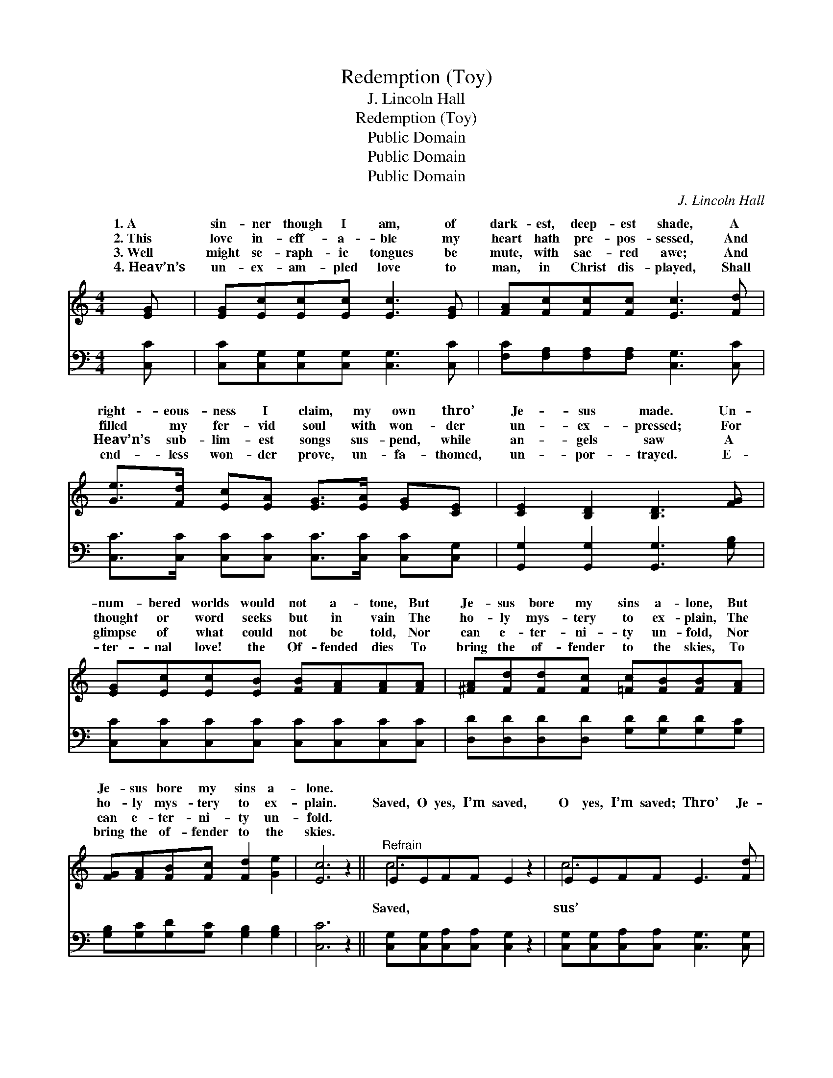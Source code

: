 X:1
T:Redemption (Toy)
T:J. Lincoln Hall
T:Redemption (Toy)
T:Public Domain
T:Public Domain
T:Public Domain
C:J. Lincoln Hall
Z:Public Domain
%%score ( 1 2 ) 3
L:1/8
M:4/4
K:C
V:1 treble 
V:2 treble 
V:3 bass 
V:1
 [EG] | [EG][Ec][Ec][Ec] [Ec]3 [EG] | [FA][Fc][Fc][Fc] [Ec]3 [Fd] | %3
w: 1.~A|sin- ner though I am, of|dark- est, deep- est shade, A|
w: 2.~This|love in- eff- a- ble my|heart hath pre- pos- sessed, And|
w: 3.~Well|might se- raph- ic tongues be|mute, with sac- red awe; And|
w: 4.~Heav’n’s|un- ex- am- pled love to|man, in Christ dis- played, Shall|
 [Ge]>[Fd] [Ec][EA] [EG]>[EA] [EG][CE] | [CE]2 [B,D]2 [B,D]3 [FG] | %5
w: right- eous- ness I claim, my own thro’|Je- sus made. Un-|
w: filled my fer- vid soul with won- der|un- ex- pressed; For|
w: Heav’n’s sub- lim- est songs sus- pend, while|an- gels saw A|
w: end- less won- der prove, un- fa- thomed,|un- por- trayed. E-|
 [EG][Ec][Ec][EB] [FB][FA][FA][FA] | [^FA][Fd][Fd][Fc] [=Fc][FB][FB][FA] | %7
w: num- bered worlds would not a- tone, But|Je- sus bore my sins a- lone, But|
w: thought or word seeks but in vain The|ho- ly mys- tery to ex- plain, The|
w: glimpse of what could not be told, Nor|can e- ter- ni- ty un- fold, Nor|
w: ter- nal love! the Of- fended dies To|bring the of- fender to the skies, To|
 [FG][FA][FB][Fc] [Fd]2 [Ge]2 | [Ec]6 z2 ||"^Refrain" EEFF E2 z2 | EEFF E3 [Fd] | %11
w: Je- sus bore my sins a-|lone.|||
w: ho- ly mys- tery to ex-|plain.|Saved, O yes, I’m saved,|O yes, I’m saved; Thro’ Je-|
w: can e- ter- ni- ty un-|fold.|||
w: bring the of- fender to the|skies.|||
 [Ge]>[Fd] [Ec][EA] [EG]>[EA] [EG][CE] | [CE]2 [B,D]2 [B,D]2 z2 | EEFF E2 z2 | EEFF E3 [Fd] | %15
w: ||||
w: blood and right- eous- ness, I now am|saved: Saved, O|yes, I’m saved, Saved, O|I’m saved; Thro’ Je- sus’ blood|
w: ||||
w: ||||
 [Ge]>[Fd] [Ec][EA] [EG]>[EA] [EG][Ec] | [Fc]2 [FB]2 [Ec]3 |] %17
w: ||
w: right- eous- ness, I now am saved. *||
w: ||
w: ||
V:2
 x | x8 | x8 | x8 | x8 | x8 | x8 | x8 | x8 || c6 x2 | c6 x2 | x8 | x8 | c6 x2 | c6 x2 | x8 | x7 |] %17
w: |||||||||||||||||
w: |||||||||Saved,|sus’|||yes,|and|||
V:3
 [C,C] | [C,C][C,G,][C,G,][C,G,] [C,G,]3 [C,C] | [F,C][F,A,][F,A,][F,A,] [C,G,]3 [C,C] | %3
 [C,C]>[C,C] [C,C][C,C] [C,C]>[C,C] [C,C][C,G,] | [G,,G,]2 [G,,G,]2 [G,,G,]3 [G,B,] | %5
 [C,C][C,C][C,C][C,C] [C,C][C,C][C,C][C,C] | [D,D][D,D][D,D][D,D] [G,D][G,D][G,D][G,C] | %7
 [G,B,][G,C][G,D][G,C] [G,B,]2 [G,B,]2 | [C,C]6 z2 || [C,G,][C,G,][C,A,][C,A,] [C,G,]2 z2 | %10
 [C,G,][C,G,][C,A,][C,A,] [C,G,]3 [C,G,] | [C,C]>[C,C] [C,C][C,C] [C,C]>[C,C] [C,C][C,G,] | %12
 [G,,G,]2 [G,,G,]2 [G,,G,]2 z2 | [C,G,][C,G,][C,A,][C,A,] [C,G,]2 z2 | %14
 [C,G,][C,G,][C,A,][C,A,] [C,G,]3 [C,G,] | [C,C]>[C,C] [C,C][C,C] [C,C]>[C,C] [C,C][C,C] | %16
 [G,D]2 [G,D]2 [C,C]3 |] %17

